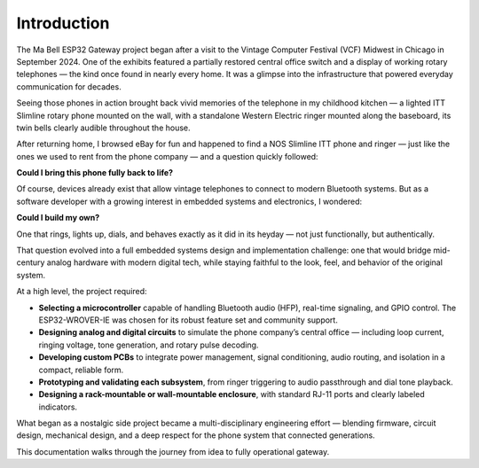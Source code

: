 Introduction
============

The Ma Bell ESP32 Gateway project began after a visit to the Vintage Computer Festival (VCF) Midwest in Chicago in September 2024. One of the exhibits featured a partially restored central office switch and a display of working rotary telephones — the kind once found in nearly every home. It was a glimpse into the infrastructure that powered everyday communication for decades.

Seeing those phones in action brought back vivid memories of the telephone in my childhood kitchen — a lighted ITT Slimline rotary phone mounted on the wall, with a standalone Western Electric ringer mounted along the baseboard, its twin bells clearly audible throughout the house. 

After returning home, I browsed eBay for fun and happened to find a NOS Slimline ITT phone and ringer — just like the ones we used to rent from the phone company — and a question quickly followed:


.. image:: /_images/slimline-ringer.jpg
   :alt: ITT Slimline Phone and Ringer
   :width: 400px
   :align: center


**Could I bring this phone fully back to life?**

Of course, devices already exist that allow vintage telephones to connect to modern Bluetooth systems. But as a software developer with a growing interest in embedded systems and electronics, I wondered:

**Could I build my own?**

One that rings, lights up, dials, and behaves exactly as it did in its heyday — not just functionally, but authentically.

That question evolved into a full embedded systems design and implementation challenge: one that would bridge mid-century analog hardware with modern digital tech, while staying faithful to the look, feel, and behavior of the original system.

At a high level, the project required:

- **Selecting a microcontroller** capable of handling Bluetooth audio (HFP), real-time signaling, and GPIO control. The ESP32-WROVER-IE was chosen for its robust feature set and community support.
- **Designing analog and digital circuits** to simulate the phone company’s central office — including loop current, ringing voltage, tone generation, and rotary pulse decoding.
- **Developing custom PCBs** to integrate power management, signal conditioning, audio routing, and isolation in a compact, reliable form.
- **Prototyping and validating each subsystem**, from ringer triggering to audio passthrough and dial tone playback.
- **Designing a rack-mountable or wall-mountable enclosure**, with standard RJ-11 ports and clearly labeled indicators.

What began as a nostalgic side project became a multi-disciplinary engineering effort — blending firmware, circuit design, mechanical design, and a deep respect for the phone system that connected generations.

This documentation walks through the journey from idea to fully operational gateway.
